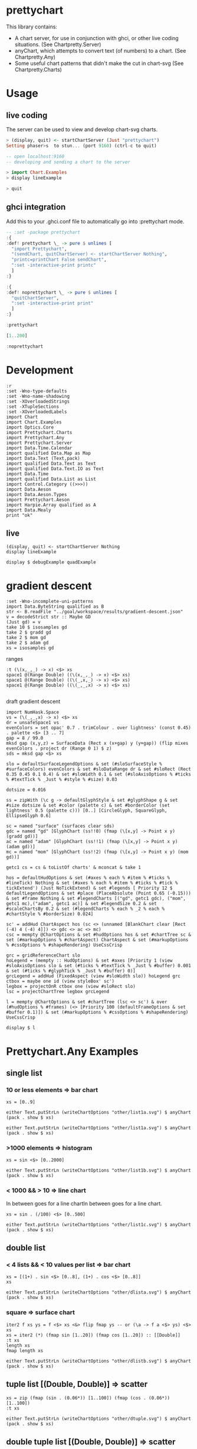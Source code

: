 * prettychart

[[https://hackage.haskell.org/package/prettychart][https://img.shields.io/hackage/v/prettychart.svg]] [[https://github.com/tonyday567/chart-svg/actions?query=workflow%3Ahaskell-ci][file:https://github.com/tonyday567/prettychart/workflows/haskell-ci/badge.svg]]

This library contains:

- A chart server, for use in conjunction with ghci, or other live coding situations. (See Chartpretty.Server)
- anyChart, which attempts to convert text (of numbers) to a chart. (See Chartpretty.Any)
- Some useful chart patterns that didn't make the cut in chart-svg (See Chartpretty.Charts)

* Usage
** live coding

The server can be used to view and develop chart-svg charts.

#+begin_src haskell :results output
> (display, quit) <- startChartServer (Just "prettychart")
Setting phaser>s  to stun... (port 9160) (ctrl-c to quit)

-- open localhost:9160
-- developing and sending a chart to the server

> import Chart.Examples
> display lineExample

> quit

#+end_src

** ghci integration

Add this to your .ghci.conf file to automatically go into :prettychart mode.

#+begin_src haskell :results output
-- :set -package prettychart
:{
:def! prettychart \_ -> pure $ unlines [
  "import Prettychart",
  "(sendChart, quitChartServer) <- startChartServer Nothing",
  "printc=printChart False sendChart",
  ":set -interactive-print printc"
  ]
:}

:{
:def! noprettychart \_ -> pure $ unlines [
  "quitChartServer",
  ":set -interactive-print print"
  ]
:}

:prettychart
#+end_src

#+RESULTS:
: ghci| ghci| ghci| ghci| ghci| ghci| ghci|
: > ghci| ghci| ghci| ghci| ghci|
: > Setting phasers to stun... (port 9160) (ctrl-c to quit)

#+begin_src haskell :results output
[1..200]
#+end_src

#+RESULTS:

#+begin_src haskell :results output
:noprettychart
#+end_src

* Development

#+begin_src haskell-ng :results output
:r
:set -Wno-type-defaults
:set -Wno-name-shadowing
:set -XOverloadedStrings
:set -XTupleSections
:set -XOverloadedLabels
import Chart
import Chart.Examples
import Optics.Core
import Prettychart.Charts
import Prettychart.Any
import Prettychart.Server
import Data.Time.Calendar
import qualified Data.Map as Map
import Data.Text (Text,pack)
import qualified Data.Text as Text
import qualified Data.Text.IO as Text
import Data.Time
import qualified Data.List as List
import Control.Category ((>>>))
import Data.Aeson
import Data.Aeson.Types
import Prettychart.Aeson
import Harpie.Array qualified as A
import Data.Mealy
print "ok"
#+end_src

#+RESULTS:
: Ok, five modules loaded.
: "ok"


** live
#+begin_src haskell-ng :results output
(display, quit) <- startChartServer Nothing
display lineExample
#+end_src

#+RESULTS:
: Setting phasers to stun... (port ghci> 9160) (ctrTlr-uce
: to quitg)h

#+begin_src haskell-ng :results output
display $ debugExample quadExample
#+end_src

#+RESULTS:
: True


* gradient descent

#+begin_src haskell-ng :results output
:set -Wno-incomplete-uni-patterns
import Data.ByteString qualified as B
str <- B.readFile "../goal/workspace/results/gradient-descent.json"
v = decodeStrict str :: Maybe GD
(Just gd) = v
take 10 $ isosamples gd
take 2 $ gradd gd
take 2 $ mom gd
take 2 $ adam gd
xs = isosamples gd
#+end_src

#+RESULTS:
: [(-4.0,-4.0,32.0),(-4.0,-3.9191919191919196,31.366595245383127),(-4.0,-3.8383838383838382,30.75931027446179),(-4.0,-3.757575757575758,30.178145087235997),(-4.0,-3.6767676767676765,29.623099683705743),(-4.0,-3.595959595959596,29.094174063871034),(-4.0,-3.5151515151515156,28.591368227731866),(-4.0,-3.4343434343434343,28.114682175288237),(-4.0,-3.353535353535354,27.664115906540154),(-4.0,-3.2727272727272725,27.2396694214876)]
: [[-4.0,2.0],[-3.0,1.2]]
: [[-4.0,2.0],[-3.0,1.2]]
: [[-4.0,2.0],[-3.50000000025,1.5000000003125]]

ranges

#+begin_src haskell-ng :results output
:t (\(x,_,_) -> x) <$> xs
space1 @(Range Double) ((\(x,_,_) -> x) <$> xs)
space1 @(Range Double) ((\(_,x,_) -> x) <$> xs)
space1 @(Range Double) ((\(_,_,x) -> x) <$> xs)

#+end_src

#+RESULTS:
: (\(x,_,_) -> x) <$> xs :: [Double]
: Just Range -4.0 4.0
: Just Range -4.0 4.0
: Just Range 3.2649729619425934e-3 96.0

draft gradient descent

#+begin_src haskell-ng :results output
import NumHask.Space
vs = (\(_,_,x) -> x) <$> xs
dr = unsafeSpace1 vs
evenColors = set opac' 0.7 . trimColour . over lightness' (const 0.45) . palette <$> [3 .. 7]
gap = 8 / 99.0
mksd gap (x,y,z) = SurfaceData (Rect x (x+gap) y (y+gap)) (flip mixes evenColors . project dr (Range 0 1) $ z)
sds = mksd gap <$> xs

slo = defaultSurfaceLegendOptions & set (#sloSurfaceStyle % #surfaceColors) evenColors & set #sloDataRange dr & set #sloRect (Rect 0.35 0.45 0.1 0.4) & set #sloWidth 0.1 & set (#sloAxisOptions % #ticks % #textTick % _Just % #style % #size) 0.03

dotsize = 0.016

ss = zipWith (\c g -> defaultGlyphStyle & set #glyphShape g & set #size dotsize & set #color (palette c) & set #borderColor (set lightness' 0.5 (palette c))) [0..] [CircleGlyph, SquareGlyph, EllipseGlyph 0.6]

sc = named "surface" (surfaces clear sds)
gdc = named "gd" [GlyphChart (ss!!0) (fmap (\[x,y] -> Point x y) (gradd gd))]
ac = named "adam" [GlyphChart (ss!!1) (fmap (\[x,y] -> Point x y) (adam gd))]
mc = named "mom" [GlyphChart (ss!!2) (fmap (\[x,y] -> Point x y) (mom gd))]

getc1 cs = cs & toListOf charts' & mconcat & take 1

hos = defaultHudOptions & set (#axes % each % #item % #ticks % #lineTick) Nothing & set (#axes % each % #item % #ticks % #tick % tickExtend') (Just NoTickExtend) & set #legends [ Priority 12 $ defaultLegendOptions & set #place (PlaceAbsolute (Point 0.65 (-0.15))) & set #frame Nothing & set #legendCharts [("gd", getc1 gdc), ("mom", getc1 mc),("adam", getc1 ac)] & set #legendSize 0.2 & set #scaleChartsBy 0.2 & set (#legendCharts % each % _2 % each % #chartStyle % #borderSize) 0.024]

sc' = addHud ChartAspect hos (sc <> (unnamed [BlankChart clear [Rect (-4) 4 (-4) 4]]) <> gdc <> ac <> mc)
csc = mempty @ChartOptions & set #hudOptions hos & set #chartTree sc & set (#markupOptions % #chartAspect) ChartAspect & set (#markupOptions % #cssOptions % #shapeRendering) UseCssCrisp

grc = gridReferenceChart slo
hoLegend = (mempty :: HudOptions) & set #axes [Priority 1 (view #sloAxisOptions slo & set (#ticks % #textTick % _Just % #buffer) 0.001 & set (#ticks % #glyphTick % _Just % #buffer) 0)]
grcLegend = addHud (FixedAspect (view #sloWidth slo)) hoLegend grc
ctbox = maybe one id (view styleBox' sc')
legbox = projectOnR ctbox one (view #sloRect slo)
lsc = projectChartTree legbox grcLegend

l = mempty @ChartOptions & set #chartTree (lsc <> sc') & over (#hudOptions % #frames) (<> [Priority 100 (defaultFrameOptions & set #buffer 0.1)]) & set (#markupOptions % #cssOptions % #shapeRendering) UseCssCrisp

display $ l
#+end_src

#+RESULTS:
: True

* Prettychart.Any Examples
** single list

*** 10 or less elements => bar chart

#+begin_src haskell-ng
xs = [0..9]
#+end_src

#+RESULTS:

#+begin_src haskell-ng :file other/list1a.svg :results output graphics file :exports both
either Text.putStrLn (writeChartOptions "other/list1a.svg") $ anyChart (pack . show $ xs)
#+end_src

#+RESULTS:
[[file:other/list1a.svg]]

#+begin_src haskell-ng :results output
either Text.putStrLn (writeChartOptions "other/list1a.svg") $ anyChart (pack . show $ xs)
#+end_src

*** >1000 elements => histogram

#+begin_src haskell-ng
xs = sin <$> [0..2000]
#+end_src

#+RESULTS:

#+begin_src haskell-ng :file other/list1b.svg :results output graphics file :exports both
either Text.putStrLn (writeChartOptions "other/list1b.svg") $ anyChart (pack . show $ xs)
#+end_src

#+RESULTS:
[[file:other/list1b.svg]]

*** < 1000 && > 10 => line chart

In between goes for a line chartIn between goes for a line chart.

#+begin_src haskell-ng
xs = sin . (/100) <$> [0..500]
#+end_src

#+begin_src haskell-ng :file other/list1c.svg :results output graphics file :exports both
either Text.putStrLn (writeChartOptions "other/list1c.svg") $ anyChart (pack . show $ xs)
#+end_src

#+RESULTS:
[[file:other/list1c.svg]]

** double list
*** < 4 lists && < 10 values per list => bar chart


#+begin_src haskell-ng :results output
xs = [(1+) . sin <$> [0..8], (1+) . cos <$> [0..8]]
xs
#+end_src

#+RESULTS:
: [[1.0,1.8414709848078965,1.9092974268256817,1.1411200080598671,0.2431975046920718,4.1075725336861546e-2,0.7205845018010741,1.656986598718789,1.989358246623382],[2.0,1.5403023058681398,0.5838531634528576,1.0007503399554585e-2,0.34635637913638806,1.2836621854632262,1.960170286650366,1.7539022543433047,0.8544999661913865]]

#+begin_src haskell-ng :file other/dlista.svg :results output graphics file :exports both
either Text.putStrLn (writeChartOptions "other/dlista.svg") $ anyChart (pack . show $ xs)
#+end_src

#+RESULTS:
[[file:other/dlista.svg]]

*** square => surface chart

#+begin_src haskell-ng :results output
iter2 f xs ys = f <$> xs <&> flip fmap ys -- or (\a -> f a <$> ys) <$> xs
xs = iter2 (*) (fmap sin [1..20]) (fmap cos [1..20]) :: [[Double]]
:t xs
length xs
fmap length xs
#+end_src

#+RESULTS:
: xs :: [[Double]]
: 20
: [20,20,20,20,20,20,20,20,20,20,20,20,20,20,20,20,20,20,20,20]


#+begin_src haskell-ng :file other/dlistb.svg :results output graphics file :exports both
either Text.putStrLn (writeChartOptions "other/dlistb.svg") $ anyChart (pack . show $ xs)
#+end_src

#+RESULTS:
[[file:other/dlistb.svg]]

** tuple list [(Double, Double)] => scatter

#+begin_src haskell-ng :results output
xs = zip (fmap (sin . (0.06*)) [1..100]) (fmap (cos . (0.06*)) [1..100])
:t xs
#+end_src

#+RESULTS:
: xs
:   :: (TrigField b1, TrigField b2, Fractional b1, Fractional b2,
:       Enum b1, Enum b2) =>
:      [(b1, b2)]

#+begin_src haskell-ng :file other/dtuple.svg :results output graphics file :exports both
either Text.putStrLn (writeChartOptions "other/dtuple.svg") $ anyChart (pack . show $ xs)
#+end_src

#+RESULTS:
[[file:other/dtuple.svg]]

** double tuple list [(Double, Double)] => scatter


#+begin_src haskell-ng :results output
iter2 f xs ys = f <$> xs <&> flip fmap ys -- or (\a -> f a <$> ys) <$> xs


xs = iter2 (\s (x,y) -> (s*x, s*y)) ((0.1*) <$> [1..10]) (zip (fmap (sin . (0.06*)) [1..100]) (fmap (cos . (0.06*)) [1..100]))
:t xs
#+end_src

#+RESULTS:
: > >
: xs :: (Fractional b, Enum b, TrigField b) => [[(b, b)]]

#+begin_src haskell-ng :file other/dtupleb.svg :results output graphics file :exports both
either Text.putStrLn (writeChartOptions "other/dtupleb.svg") $ anyChart (pack . show $ xs)
#+end_src

#+RESULTS:
[[file:other/dtupleb.svg]]

** (Text, Double) tuple list

#+begin_src haskell-ng
xs = (\x -> (show x, x)) <$> [0..9]
#+end_src

#+RESULTS:
#+begin_src haskell-ng :file other/tdtuple.svg :results output graphics file :exports both
either Text.putStrLn (writeChartOptions "other/tdtuple.svg") $ anyChart (pack . show $ xs)
#+end_src

#+RESULTS:
[[file:other/tdtuple.svg]]

